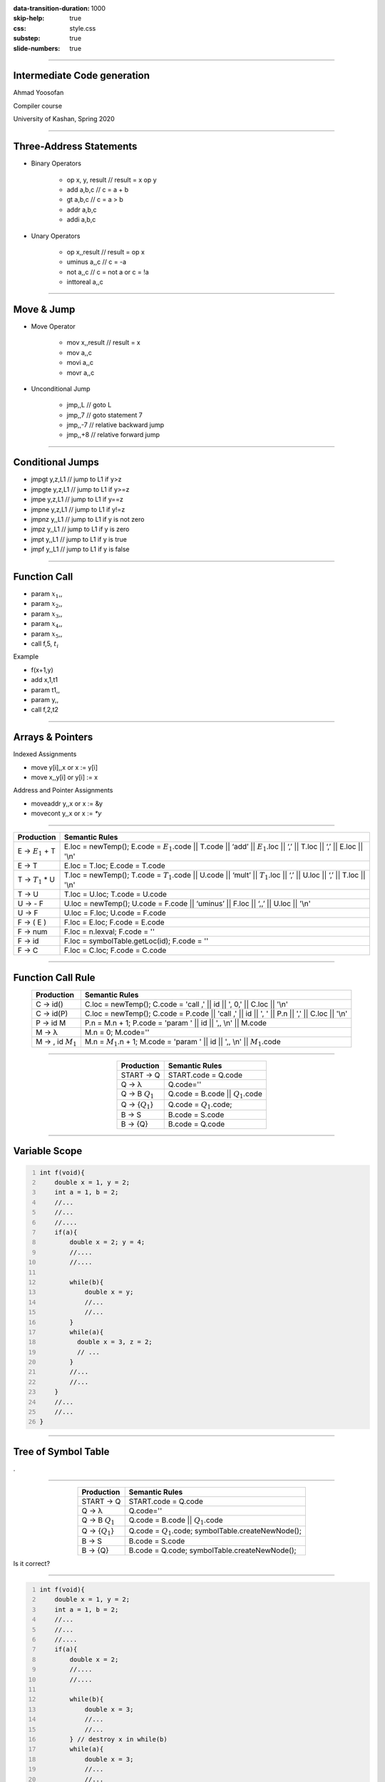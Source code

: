 :data-transition-duration: 1000
:skip-help: true
:css: style.css
:substep: true
:slide-numbers: true

----

Intermediate Code generation
================================
Ahmad Yoosofan

Compiler course

University of Kashan, Spring 2020

----

Three-Address Statements
=============================
.. class:: substep

    * Binary Operators

        * op x, y, result    // result = x op y
        * add  a,b,c    // c = a + b
        * gt   a,b,c    // c = a > b
        * addr a,b,c
        * addi a,b,c

    * Unary Operators

        * op x,,result   //   result = op x
        * uminus    a,,c // c = -a
        * not       a,,c // c = not a or c = !a
        * inttoreal a,,c

----

Move & Jump
===============
.. class:: substep

    * Move Operator

        * mov x,,result  //   result = x
        * mov a,,c
        * movi a,,c
        * movr a,,c

    * Unconditional Jump

        * jmp,,L // goto L
        * jmp,,7 // goto statement 7
        * jmp,,-7 // relative backward jump
        * jmp,,+8 // relative forward jump

----

Conditional Jumps
===================
.. class:: substep

    * jmpgt   y,z,L1    // jump to L1 if y>z
    * jmpgte  y,z,L1    // jump to L1 if y>=z
    * jmpe    y,z,L1    // jump to L1 if y==z
    * jmpne   y,z,L1    // jump to L1 if y!=z
    * jmpnz   y,,L1 // jump to L1 if y is not zero
    * jmpz    y,,L1 // jump to L1 if y is zero
    * jmpt    y,,L1 // jump to L1 if y is true
    * jmpf    y,,L1 // jump to L1 if y is false

----

Function Call
==================
.. class:: substep

    * param :math:`x_1`,,
    * param :math:`x_2`,,
    * param :math:`x_3`,,
    * param :math:`x_4`,,
    * param :math:`x_5`,,
    * call  f,5, :math:`t_i`

    Example

    * f(x+1,y)
    * add   x,1,t1
    * param t1,,
    * param y,,
    * call  f,2,t2

----

Arrays & Pointers
======================
.. class:: substep

    Indexed Assignments

    * move y[i],,x or x := y[i]
    * move x,,y[i] or y[i] := x

    Address and Pointer Assignments

    * moveaddr y,,x  or  x := &y
    * movecont y,,x  or  x := `*y`

----

..  csv-table::
    :header: Production, Semantic Rules
    :class: smallerelementwithfullborder yoosofantextalignleft
    :align: center

    "E → :math:`E_1` + T", "E.loc = newTemp(); E.code = :math:`E_1`.code || T.code || ‘add’ || :math:`E_1`.loc || ‘,’ || T.loc || ‘,’ || E.loc || '\\n'"
    "E → T", "E.loc = T.loc; E.code = T.code"
    "T → :math:`T_1` * U", "T.loc = newTemp(); T.code = :math:`T_1`.code || U.code || ‘mult’ || :math:`T_1`.loc || ‘,’ || U.loc || ‘,’ || T.loc || '\\n'"
    "T → U", "T.loc = U.loc; T.code = U.code"
    "U → - F", "U.loc = newTemp(); U.code = F.code || ‘uminus’ || F.loc || ‘,,’ || U.loc || '\\n'"
    "U → F", "U.loc = F.loc; U.code = F.code"
    "F → ( E )", "F.loc = E.loc; F.code = E.code"
    "F → num", "F.loc = n.lexval; F.code = ''"
    "F → id", "F.loc = symbolTable.getLoc(id); F.code = ''"
    "F → C",  "F.loc = C.loc; F.code = C.code"

----

Function Call Rule
=====================

..  csv-table::
    :header: Production, Semantic Rules
    :class: smallerelementwithfullborder yoosofantextalignleft
    :align: center

    "C → id()", "C.loc = newTemp(); C.code = 'call ,' || id || ', 0,' || C.loc || '\\n'"
    "C → id(P)", "C.loc = newTemp(); C.code = P.code || 'call ,' || id || ', ' || P.n || ',' || C.loc || '\\n'"
    "P → id M", "P.n = M.n + 1; P.code = 'param ' || id || ',, \\n' || M.code"
    "M → λ", "M.n = 0; M.code=''"
    "M → , id :math:`M_1`", "M.n = :math:`M_1`.n + 1; M.code = 'param ' || id || ',, \\n' || :math:`M_1`.code"

----

..  csv-table::
    :header: Production, Semantic Rules
    :class: smallerelementwithfullborder yoosofantextalignleft
    :align: center

    START → Q, START.code = Q.code
    Q → λ, Q.code=''
    Q → B :math:`Q_1`, Q.code = B.code || :math:`Q_1`.code
    Q → {:math:`Q_1`}, Q.code = :math:`Q_1`.code;
    B → S, B.code = S.code
    B → {Q}, B.code = Q.code

----

Variable Scope
======================

.. code:: cpp
    :number-lines:
    
    int f(void){
        double x = 1, y = 2;
        int a = 1, b = 2;
        //...
        //...
        //....
        if(a){
            double x = 2; y = 4;
            //....
            //....
            
            while(b){
                double x = y;
                //...
                //...
            }
            while(a){
              double x = 3, z = 2;
              // ...
            }
            //...
            //...
        }
        //...
        //...
    }
            

----

Tree of Symbol Table
===========================
.

----

..  csv-table::
    :header: Production, Semantic Rules
    :class: smallerelementwithfullborder yoosofantextalignleft
    :align: center

    START → Q, START.code = Q.code
    Q → λ, Q.code=''
    Q → B :math:`Q_1`, Q.code = B.code || :math:`Q_1`.code
    Q → {:math:`Q_1`}, Q.code = :math:`Q_1`.code; symbolTable.createNewNode();
    B → S, B.code = S.code
    B → {Q}, B.code = Q.code; symbolTable.createNewNode();

Is it correct?

----

.. code:: cpp
    :number-lines:
    
    int f(void){
        double x = 1, y = 2;
        int a = 1, b = 2;
        //...
        //...
        //....
        if(a){
            double x = 2;
            //....
            //....
            
            while(b){
                double x = 3;
                //...
                //...
            } // destroy x in while(b)
            while(a){
                double x = 3;
                //...
                //...
            } // destroy x in while(a)

            //...
            //...
        } // destroy x in if
        //...
        //...
    } // destroy x in f
            

----

Tree of Symbol Table
===========================
It is more like a stack in run

----

..  csv-table::
    :header: Production, Semantic Rules
    :class: smallerelementwithfullborder yoosofantextalignleft
    :align: center

    START → Q, START.code = Q.code
    Q → λ, Q.code=''
    Q → B :math:`Q_1`, Q.code = B.code || :math:`Q_1`.code
    Q → {M :math:`Q_1` N}, Q.code = :math:`Q_1`.code;
    B → S, B.code = S.code
    B → {M Q N}, B.code = Q.code;
    M → λ,  symbolTable.createNewNode();
    N → λ,  symbolTable.destroyLastNode();

----

..  csv-table::
    :header: Production, Semantic Rules
    :class: smallerelementwithfullborder yoosofantextalignleft
    :align: center

    S → W, S.code = W.code
    S → A;, S.code = A.code
    S → I,  S.code = I.code
    S → D;, S.code = D.code
    S → ;, S.code = ''
    "A → id = E", "A.code = E.code || ‘mov’ || E.loc || ‘,,’  || id.loc || '\\n'"
    "A → E", "A.code = E.code"

----

..  csv-table::
    :header: Production, Semantic Rules
    :class: smallerelementwithfullborder yoosofantextalignleft
    :align: center


    W → while(E) B, "W.begin = newLabel(); W.after = newLabel(); W.code = W.begin || ':' ||  E.code  || ‘jmpf’ || E.loc || ‘,,’ W.after || '\\n`  || B.code || ‘jmp,,’ || W.begin || '\\n'  || W.after ‘:”"
    I → if( E ) B else :math:`B_1`, "I.else = newLabel(); I.after = newLabel();  I.code = E.code  || ‘jmpf’ || E.loc || ‘,,’ || I.else || B.code || ‘jmp,,’ I.after || '\\n' || I.else || ‘:‘ || :math:`B_1`.code || I.after ‘:‘ "


----

End
===========
.

----

.. comments:

    
    hovercraft intermediate_code_generation.rst
    rst2html intermediate_code_generation.rst intermediate_code_generation.rst.html

